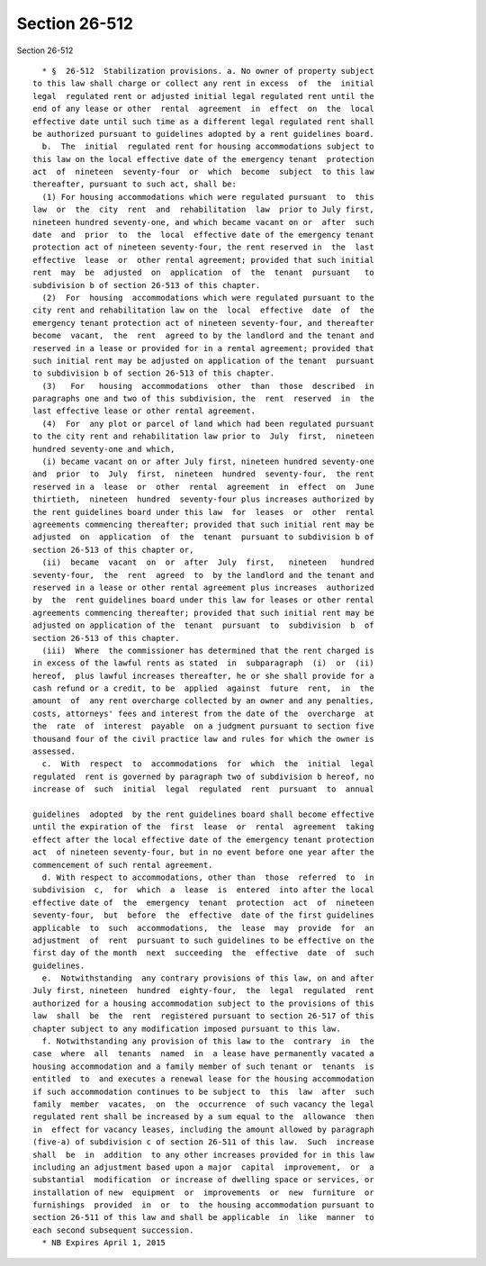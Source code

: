Section 26-512
==============

Section 26-512 ::    
        
     
        * §  26-512  Stabilization provisions. a. No owner of property subject
      to this law shall charge or collect any rent in excess  of  the  initial
      legal  regulated rent or adjusted initial legal regulated rent until the
      end of any lease or other  rental  agreement  in  effect  on  the  local
      effective date until such time as a different legal regulated rent shall
      be authorized pursuant to guidelines adopted by a rent guidelines board.
        b.  The  initial  regulated rent for housing accommodations subject to
      this law on the local effective date of the emergency tenant  protection
      act  of  nineteen  seventy-four  or  which  become  subject  to this law
      thereafter, pursuant to such act, shall be:
        (1) For housing accommodations which were regulated pursuant  to  this
      law  or  the  city  rent  and  rehabilitation  law  prior to July first,
      nineteen hundred seventy-one, and which became vacant on or  after  such
      date  and  prior  to  the  local  effective date of the emergency tenant
      protection act of nineteen seventy-four, the rent reserved in  the  last
      effective  lease  or  other rental agreement; provided that such initial
      rent  may  be  adjusted  on  application  of  the  tenant  pursuant   to
      subdivision b of section 26-513 of this chapter.
        (2)  For  housing  accommodations which were regulated pursuant to the
      city rent and rehabilitation law on the  local  effective  date  of  the
      emergency tenant protection act of nineteen seventy-four, and thereafter
      become  vacant,  the  rent  agreed to by the landlord and the tenant and
      reserved in a lease or provided for in a rental agreement; provided that
      such initial rent may be adjusted on application of the tenant  pursuant
      to subdivision b of section 26-513 of this chapter.
        (3)   For   housing  accommodations  other  than  those  described  in
      paragraphs one and two of this subdivision, the  rent  reserved  in  the
      last effective lease or other rental agreement.
        (4)  For  any plot or parcel of land which had been regulated pursuant
      to the city rent and rehabilitation law prior to  July  first,  nineteen
      hundred seventy-one and which,
        (i) became vacant on or after July first, nineteen hundred seventy-one
      and  prior  to  July  first,  nineteen  hundred  seventy-four,  the rent
      reserved in a  lease  or  other  rental  agreement  in  effect  on  June
      thirtieth,  nineteen  hundred  seventy-four plus increases authorized by
      the rent guidelines board under this law  for  leases  or  other  rental
      agreements commencing thereafter; provided that such initial rent may be
      adjusted  on  application  of  the  tenant  pursuant to subdivision b of
      section 26-513 of this chapter or,
        (ii)  became  vacant  on  or  after  July  first,   nineteen   hundred
      seventy-four,  the  rent  agreed  to  by the landlord and the tenant and
      reserved in a lease or other rental agreement plus increases  authorized
      by  the  rent guidelines board under this law for leases or other rental
      agreements commencing thereafter; provided that such initial rent may be
      adjusted on application of the  tenant  pursuant  to  subdivision  b  of
      section 26-513 of this chapter.
        (iii)  Where  the commissioner has determined that the rent charged is
      in excess of the lawful rents as stated  in  subparagraph  (i)  or  (ii)
      hereof,  plus lawful increases thereafter, he or she shall provide for a
      cash refund or a credit, to be  applied  against  future  rent,  in  the
      amount  of  any rent overcharge collected by an owner and any penalties,
      costs, attorneys' fees and interest from the date of the  overcharge  at
      the  rate  of  interest  payable  on a judgment pursuant to section five
      thousand four of the civil practice law and rules for which the owner is
      assessed.
        c.  With  respect  to  accommodations  for  which  the  initial  legal
      regulated  rent is governed by paragraph two of subdivision b hereof, no
      increase of  such  initial  legal  regulated  rent  pursuant  to  annual
    
      guidelines  adopted  by the rent guidelines board shall become effective
      until the expiration of the  first  lease  or  rental  agreement  taking
      effect after the local effective date of the emergency tenant protection
      act  of nineteen seventy-four, but in no event before one year after the
      commencement of such rental agreement.
        d. With respect to accommodations, other than  those  referred  to  in
      subdivision  c,  for  which  a  lease  is  entered  into after the local
      effective date of  the  emergency  tenant  protection  act  of  nineteen
      seventy-four,  but  before  the  effective  date of the first guidelines
      applicable  to  such  accommodations,  the  lease  may  provide  for  an
      adjustment  of  rent  pursuant to such guidelines to be effective on the
      first day of the month  next  succeeding  the  effective  date  of  such
      guidelines.
        e.  Notwithstanding  any contrary provisions of this law, on and after
      July first, nineteen  hundred  eighty-four,  the  legal  regulated  rent
      authorized for a housing accommodation subject to the provisions of this
      law  shall  be  the  rent  registered pursuant to section 26-517 of this
      chapter subject to any modification imposed pursuant to this law.
        f. Notwithstanding any provision of this law to the  contrary  in  the
      case  where  all  tenants  named  in  a lease have permanently vacated a
      housing accommodation and a family member of such tenant or  tenants  is
      entitled  to  and executes a renewal lease for the housing accommodation
      if such accommodation continues to be subject to  this  law  after  such
      family  member  vacates,  on  the  occurrence  of such vacancy the legal
      regulated rent shall be increased by a sum equal to the  allowance  then
      in  effect for vacancy leases, including the amount allowed by paragraph
      (five-a) of subdivision c of section 26-511 of this law.  Such  increase
      shall  be  in  addition  to any other increases provided for in this law
      including an adjustment based upon a major  capital  improvement,  or  a
      substantial  modification  or increase of dwelling space or services, or
      installation of new  equipment  or  improvements  or  new  furniture  or
      furnishings  provided  in  or  to  the housing accommodation pursuant to
      section 26-511 of this law and shall be applicable  in  like  manner  to
      each second subsequent succession.
        * NB Expires April 1, 2015
    
    
    
    
    
    
    